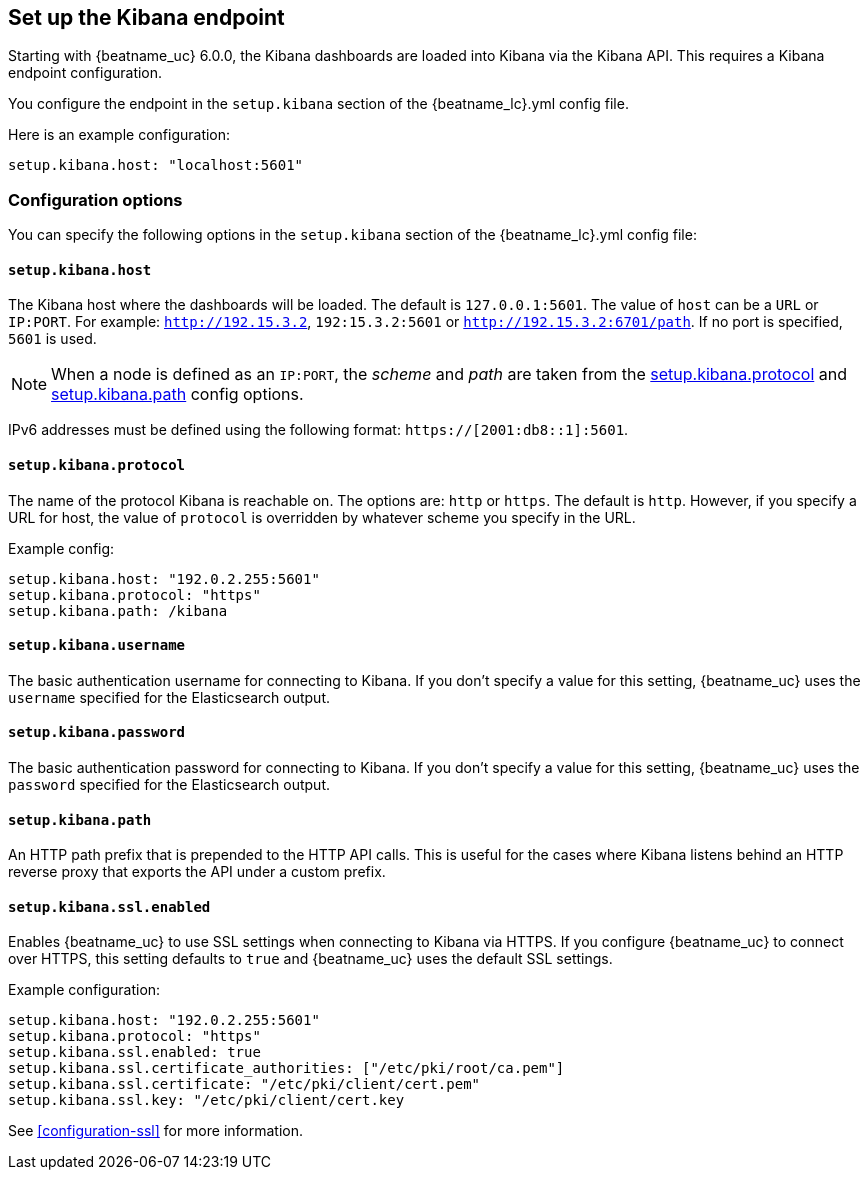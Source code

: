 //////////////////////////////////////////////////////////////////////////
//// This content is shared by all Elastic Beats. Make sure you keep the
//// descriptions here generic enough to work for all Beats that include
//// this file. When using cross references, make sure that the cross
//// references resolve correctly for any files that include this one.
//// Use the appropriate variables defined in the index.asciidoc file to
//// resolve Beat names: beatname_uc and beatname_lc.
//// Use the following include to pull this content into a doc file:
//// include::../../libbeat/docs/shared-kibana-config.asciidoc[]
//////////////////////////////////////////////////////////////////////////

[[setup-kibana-endpoint]]
== Set up the Kibana endpoint
ifdef::deprecate_dashboard_loading[]

deprecated[6.4.0]

endif::[]

ifeval::["{beatname_lc}" == "apm-server"]
The Kibana dashboards are loaded into Kibana via the Kibana API.
This requires a Kibana endpoint configuration.
endif::[]

ifeval::["{beatname_lc}" != "apm-server"]
Starting with {beatname_uc} 6.0.0, the Kibana dashboards are loaded into Kibana
via the Kibana API. This requires a Kibana endpoint configuration.
endif::[]


You configure the endpoint in the `setup.kibana` section of the
+{beatname_lc}.yml+ config file.

Here is an example configuration:

[source,yaml]
----
setup.kibana.host: "localhost:5601"
----

[float]
=== Configuration options

You can specify the following options in the `setup.kibana` section of the
+{beatname_lc}.yml+ config file:

[float]
==== `setup.kibana.host`

The Kibana host where the dashboards will be loaded. The default is
`127.0.0.1:5601`. The value of `host` can be a `URL` or `IP:PORT`. For example: `http://192.15.3.2`, `192:15.3.2:5601` or `http://192.15.3.2:6701/path`. If no
port is specified, `5601` is used.

NOTE: When a node is defined as an `IP:PORT`, the _scheme_ and _path_ are taken
from the <<kibana-protocol-option,setup.kibana.protocol>> and
<<kibana-path-option,setup.kibana.path>> config options.

IPv6 addresses must be defined using the following format:
`https://[2001:db8::1]:5601`.

[float]
[[kibana-protocol-option]]
==== `setup.kibana.protocol`

The name of the protocol Kibana is reachable on. The options are: `http` or
`https`. The default is `http`. However, if you specify a URL for host, the
value of `protocol` is overridden by whatever scheme you specify in the URL.

Example config:

[source,yaml]
----
setup.kibana.host: "192.0.2.255:5601"
setup.kibana.protocol: "https"
setup.kibana.path: /kibana
----


[float]
==== `setup.kibana.username`

The basic authentication username for connecting to Kibana. If you don't
specify a value for this setting, {beatname_uc} uses the `username` specified
for the Elasticsearch output.

[float]
==== `setup.kibana.password`

The basic authentication password for connecting to Kibana. If you don't
specify a value for this setting, {beatname_uc} uses the `password` specified
for the Elasticsearch output.

[float]
[[kibana-path-option]]
==== `setup.kibana.path`

An HTTP path prefix that is prepended to the HTTP API calls. This is useful for
the cases where Kibana listens behind an HTTP reverse proxy that exports the API
under a custom prefix.

[float]
==== `setup.kibana.ssl.enabled`

Enables {beatname_uc} to use SSL settings when connecting to Kibana via HTTPS.
If you configure {beatname_uc} to connect over HTTPS, this setting defaults to
`true` and {beatname_uc} uses the default SSL settings.

Example configuration:

[source,yaml]
----
setup.kibana.host: "192.0.2.255:5601"
setup.kibana.protocol: "https"
setup.kibana.ssl.enabled: true
setup.kibana.ssl.certificate_authorities: ["/etc/pki/root/ca.pem"]
setup.kibana.ssl.certificate: "/etc/pki/client/cert.pem"
setup.kibana.ssl.key: "/etc/pki/client/cert.key
----

See <<configuration-ssl>> for more information.

